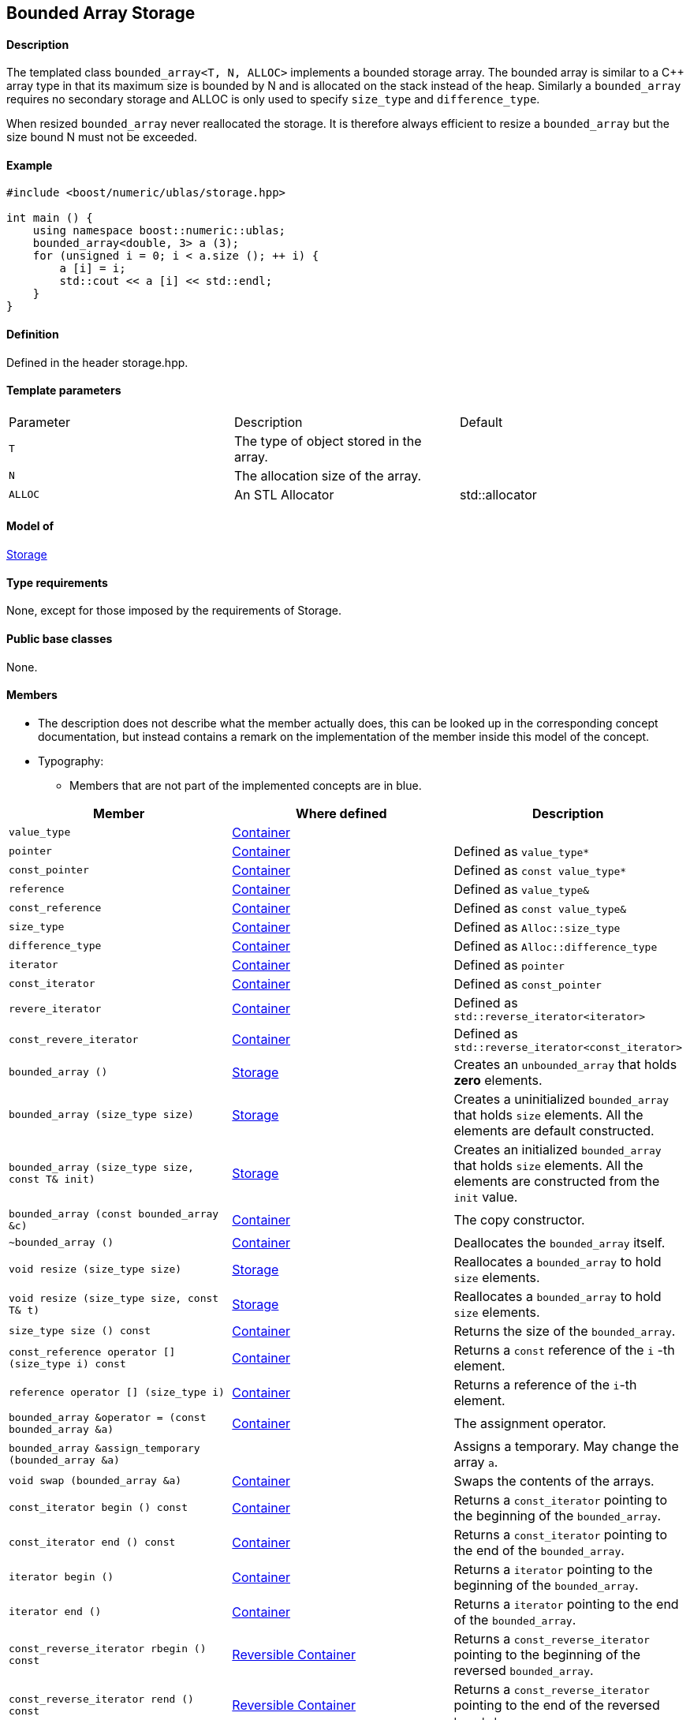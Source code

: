 == Bounded Array Storage


==== Description

The templated class `bounded_array<T, N, ALLOC>` implements a bounded
storage array. The bounded array is similar to a C++ array type in that
its maximum size is bounded by N and is allocated on the stack instead
of the heap. Similarly a `bounded_array` requires no secondary storage
and ALLOC is only used to specify `size_type` and `difference_type`.

When resized `bounded_array` never reallocated the storage. It is
therefore always efficient to resize a `bounded_array` but the size
bound N must not be exceeded.

==== Example

[source, cpp]
....
#include <boost/numeric/ublas/storage.hpp>

int main () {
    using namespace boost::numeric::ublas;
    bounded_array<double, 3> a (3);
    for (unsigned i = 0; i < a.size (); ++ i) {
        a [i] = i;
        std::cout << a [i] << std::endl;
    }
}
....

==== Definition

Defined in the header storage.hpp.

==== Template parameters

[cols=",,",]
|===
|Parameter |Description |Default
|`T` |The type of object stored in the array. |
|`N` |The allocation size of the array. |
|`ALLOC` |An STL Allocator |std::allocator
|===

==== Model of

link:storage_concept.html[Storage]

==== Type requirements

None, except for those imposed by the requirements of Storage.

==== Public base classes

None.

==== Members

* The description does not describe what the member actually does, this
can be looked up in the corresponding concept documentation, but instead
contains a remark on the implementation of the member inside this model
of the concept.
* Typography:
** Members that are not part of the implemented concepts are in blue.

[cols=",,",]
|===
|Member |Where defined |Description

|`value_type`| https://www.boost.org/sgi/stl/Container.html[Container] |

|`pointer` |https://www.boost.org/sgi/stl/Container.html[Container] |Defined as `value_type*`

|`const_pointer` |https://www.boost.org/sgi/stl/Container.html[Container] |Defined as `const value_type*`

|`reference` |https://www.boost.org/sgi/stl/Container.html[Container] |Defined as `value_type&`

|`const_reference` |https://www.boost.org/sgi/stl/Container.html[Container] |Defined as `const value_type&`

|`size_type` |https://www.boost.org/sgi/stl/Container.html[Container] |Defined as `Alloc::size_type`

|`difference_type` |https://www.boost.org/sgi/stl/Container.html[Container] |Defined as `Alloc::difference_type`

|`iterator` |https://www.boost.org/sgi/stl/Container.html[Container] |Defined as `pointer`

|`const_iterator` |https://www.boost.org/sgi/stl/Container.html[Container] |Defined as `const_pointer`

|`revere_iterator` |https://www.boost.org/sgi/stl/Container.html[Container] |Defined as `std::reverse_iterator<iterator>`

|`const_revere_iterator` |https://www.boost.org/sgi/stl/Container.html[Container] |Defined as `std::reverse_iterator<const_iterator>`

|`bounded_array ()` |link:storage_concept.html[Storage] |Creates an `unbounded_array` that holds *zero* elements.

|`bounded_array (size_type size)` |link:storage_concept.html[Storage] |Creates a uninitialized `bounded_array` that holds `size` elements. All the elements are default constructed.

|`bounded_array (size_type size, const T& init)` |link:storage_concept.html[Storage] |Creates an initialized `bounded_array` that holds `size` elements. All the elements are constructed from the `init` value.

|`bounded_array (const bounded_array &c)` |https://www.boost.org/sgi/stl/Container.html[Container] |The copy constructor.

|`~bounded_array ()` |https://www.boost.org/sgi/stl/Container.html[Container] |Deallocates the `bounded_array` itself.

|`void resize (size_type size)` |link:storage_concept.html[Storage] |Reallocates a `bounded_array` to hold `size` elements.

|`void resize (size_type size, const T& t)` |link:storage_concept.html[Storage] |Reallocates a `bounded_array` to hold `size` elements.

|`size_type size () const` |https://www.boost.org/sgi/stl/Container.html[Container] |Returns the size of the `bounded_array`.

|`const_reference operator [] (size_type i) const` |https://www.boost.org/sgi/stl/Container.html[Container] |Returns a `const` reference of the `i` -th element.

|`reference operator [] (size_type i)` |https://www.boost.org/sgi/stl/Container.html[Container] |Returns a reference of the `i`-th element.

|`bounded_array &operator = (const bounded_array &a)` |https://www.boost.org/sgi/stl/Container.html[Container] |The assignment operator.

|`bounded_array &assign_temporary (bounded_array &a)` | |Assigns a temporary. May change the array `a`.

|`void swap (bounded_array &a)` |https://www.boost.org/sgi/stl/Container.html[Container] |Swaps the contents of the arrays.

|`const_iterator begin () const` |https://www.boost.org/sgi/stl/Container.html[Container]| Returns a `const_iterator` pointing to the beginning of the `bounded_array`.

|`const_iterator end () const` |https://www.boost.org/sgi/stl/Container.html[Container] |Returns a `const_iterator` pointing to the end of the `bounded_array`.

|`iterator begin ()` |https://www.boost.org/sgi/stl/Container.html[Container] |Returns a `iterator` pointing to the beginning of the `bounded_array`.

|`iterator end ()` |https://www.boost.org/sgi/stl/Container.html[Container] |Returns a `iterator` pointing to the end of the `bounded_array`.

|`const_reverse_iterator rbegin () const` |https://www.boost.org/sgi/stl/ReversibleContainer.html[Reversible Container] |Returns a `const_reverse_iterator` pointing to the beginning of the reversed `bounded_array`.

|`const_reverse_iterator rend () const` |https://www.boost.org/sgi/stl/ReversibleContainer.html[Reversible Container] |Returns a `const_reverse_iterator` pointing to the end of the reversed `bounded_array`.

|`reverse_iterator rbegin ()` |https://www.boost.org/sgi/stl/ReversibleContainer.html[Reversible Container] |Returns a `reverse_iterator` pointing to the beginning of the reversed `bounded_array`.

|`reverse_iterator rend ()` |https://www.boost.org/sgi/stl/ReversibleContainer.html[Reversible Container] |Returns a `reverse_iterator` pointing to the end of the reversed `bounded_array`.

|===
